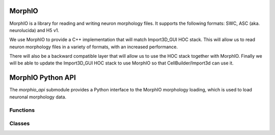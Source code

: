 .. _MorphIO:

MorphIO
=======

MorphIO is a library for reading and writing neuron morphology files.
It supports the following formats: SWC, ASC (aka. neurolucida) and H5 v1.

We use MorphIO to provide a C++ implementation that will match Import3D_GUI HOC stack.
This will allow us to read neuron morphology files in a variety of formats, with an increased performance.

There will also be a backward compatible layer that will allow us to use the HOC stack together with MorphIO.
Finally we will be able to update the Import3D_GUI HOC stack to use MorphIO so that CellBuilder/Import3d can use it. 


.. _morphio_api:

MorphIO Python API
===============


The `morphio_api` submodule provides a Python interface to the MorphIO morphology loading,
which is used to load neuronal morphology data.

Functions
---------

.. py:function:: morphio_load(obj, morph_file)

    Load morphology data from a morphology file.

    :param obj: A NEURON Cell object.
    :param morph_file: A file path that contains morphology data.

.. py:function:: morphio_load(obj, MorphIOWrapper)

    Load morphology data from a morphology MorphIO wrapper.

    :param obj: A NEURON Cell object.
    :param MorphIOWrapper: A MorphIOWrapper object (see below).

Classes
-------

.. py:class:: MorphIOWrapper

    A Python binding for the MorphIOWrapper. This holds the MorphIO object and provides utility functions to access the data.

    .. py:method:: __init__(self, path_or_file)

        Initialize the `MorphIOWrapper` object with a file path or a Python object that contains morphology data.

    .. py:method:: morph_as_hoc(self)

        Get the HOC morphology as HOC commands.

    .. py:function:: sec_idx2names(self)

        Get a reference to a vector of strings that represents the names of the sections in the morphology data ordered by section ids.

        An example: 

        .. code-block::
            
            "soma",     # section id 0
            "axon[0]",  # section id 1
            "axon[1]",  # section id 2
            "axon[2]",  # section id 3 
            "dend[0]",  # section id 4 
            "dend[1]",  # section id 5 
            "dend[2]"   # section id 6

        :return: A reference to a vector of strings.

    .. py:function:: sec_typeid_distrib(self)

        Get a reference to a vector of tuples that represent the distribution of section type IDs in the morphology data.
        
        A distribution looks like: 
        .. code-block::

            # This will hold the distribution that will map the different type ids to the
            # start id with regards to to section types and their count. For example, axon type(2)
            # starts at section id 0 and totals 2724 sections.

                | type_id | start_id  |   count   |
                | ------- | --------- | --------- |
                |      1  |       -1  |        1  |
                |      2  |        0  |     2724  |
                |      3  |     2724  |       75  |

        :return: A reference to a vector of tuples.

